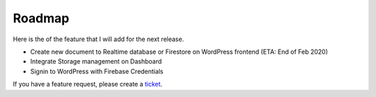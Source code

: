 Roadmap
=============

Here is the of the feature that I will add for the next release.

- Create new document to Realtime database or Firestore on WordPress frontend (ETA: End of Feb 2020)
- Integrate Storage management on Dashboard
- Signin to WordPress with Firebase Credentials

If you have a feature request, please create a `ticket <https://github.com/dalenguyen/firebase-wordpress-plugin/issues>`_.

